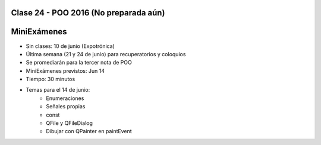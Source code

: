 .. -*- coding: utf-8 -*-

.. _rcs_subversion:

Clase 24 - POO 2016 (No preparada aún)
===================

MiniExámenes
============

- Sin clases: 10 de junio (Expotrónica)
- Última semana (21 y 24 de junio) para recuperatorios y coloquios
- Se promediarán para la tercer nota de POO
- MiniExámenes previstos: Jun 14
- Tiempo: 30 minutos 
- Temas para el 14 de junio: 
	- Enumeraciones
	- Señales propias
	- const
	- QFile y QFileDialog
	- Dibujar con QPainter en paintEvent

	





